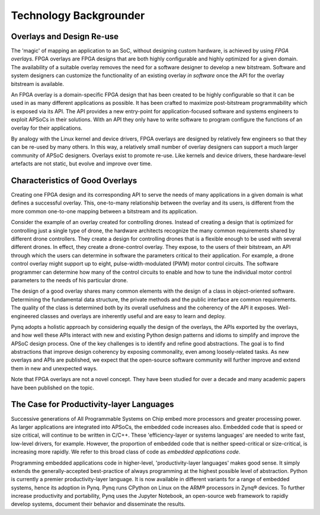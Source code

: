 ***********************
Technology Backgrounder
***********************

Overlays and Design Re-use
==========================

The 'magic' of mapping an application to an SoC, without designing custom
hardware, is achieved by using *FPGA overlays*. FPGA overlays are FPGA designs
that are both highly configurable and highly optimized for a given domain.  The
availability of a suitable overlay removes the need for a software designer to
develop a new bitstream. Software and system designers can customize the
functionality of an existing overlay *in software* once the API for the overlay
bitstream is available.

An FPGA overlay is a domain-specific FPGA design that has been created to be
highly configurable so that it can be used in as many different applications as
possible.  It has been crafted to maximize post-bitstream programmability which
is exposed via its API.  The API provides a new entry-point for
application-focused software and systems engineers to exploit APSoCs in their
solutions.  With an API they only have to write software to program configure
the functions of an overlay for their applications.

By analogy with the Linux kernel and device drivers, FPGA overlays are designed
by relatively few engineers so that they can be re-used by many others. In this
way, a relatively small number of overlay designers can support a much larger
community of APSoC designers.  Overlays exist to promote re-use. Like kernels
and device drivers, these hardware-level artefacts are not static, but evolve
and improve over time.

Characteristics of Good Overlays
================================

Creating one FPGA design and its corresponding API to serve the needs of many
applications in a given domain is what defines a successful overlay.  This,
one-to-many relationship between the overlay and its users, is different from
the more common one-to-one mapping between a bitstream and its application.

Consider the example of an overlay created for controlling drones.  Instead of
creating a design that is optimized for controlling just a single type of drone,
the hardware architects recognize the many common requirements shared by
different drone controllers. They create a design for controlling drones that is
a flexible enough to be used with several different drones.  In effect, they
create a drone-control overlay.  They expose, to the users of their bitstream,
an API through which the users can determine in software the parameters critical
to their application.  For example, a drone control overlay might support up to
eight, pulse-width-modulated (PWM) motor control circuits.  The software
programmer can determine how many of the control circuits to enable and how to
tune the individual motor control parameters to the needs of his particular
drone.

The design of a good overlay shares many common elements with the design of a
class in object-oriented software.  Determining the fundamental data structure,
the private methods and the public interface are common requirements.  The
quality of the class is determined both by its overall usefulness and the
coherency of the API it exposes.  Well-engineered classes and overlays are
inherently useful and are easy to learn and deploy.

Pynq adopts a holistic approach by considering equally the design of the
overlays, the APIs exported by the overlays, and how well these APIs interact
with new and existing Python design patterns and idioms to simplify and improve
the APSoC design process.  One of the key challenges is to identify and refine
good abstractions.  The goal is to find abstractions that improve design
coherency by exposing commonality, even among loosely-related tasks.  As new
overlays and APIs are published, we expect that the open-source software
community will further improve and extend them in new and unexpected ways.

Note that FPGA overlays are not a novel concept.  They have been studied for
over a decade and many academic papers have been published on the topic.

The Case for Productivity-layer Languages
=========================================


Successive generations of All Programmable Systems on Chip embed more processors
and greater processing power. As larger applications are integrated into APSoCs,
the embedded code increases also. Embedded code that is speed or size critical,
will continue to be written in C/C++.  These 'efficiency-layer or systems
languages' are needed to write fast, low-level drivers, for example. However,
the proportion of embedded code that is neither speed-critical or size-critical,
is increasing more rapidly. We refer to this broad class of code as *embedded
applications code*.

Programming embedded applications code in higher-level, 'productivity-layer
languages' makes good sense.  It simply extends the generally-accepted
best-practice of always programming at the highest possible level of
abstraction.  Python is currently a premier productivity-layer language.  It is
now available in different variants for a range of embedded systems, hence its
adoption in Pynq.  Pynq runs CPython on Linux on the ARM® processors in Zynq®
devices.  To further increase productivity and portability, Pynq uses the
Jupyter Notebook, an open-source web framework to rapidly develop systems,
document their behavior and disseminate the results.
